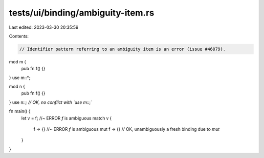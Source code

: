 tests/ui/binding/ambiguity-item.rs
==================================

Last edited: 2023-03-30 20:35:59

Contents:

.. code-block:: rs

    // Identifier pattern referring to an ambiguity item is an error (issue #46079).

mod m {
    pub fn f() {}
}
use m::*;

mod n {
    pub fn f() {}
}
use n::*; // OK, no conflict with `use m::*;`

fn main() {
    let v = f; //~ ERROR `f` is ambiguous
    match v {
        f => {} //~ ERROR `f` is ambiguous
        mut f => {} // OK, unambiguously a fresh binding due to `mut`
    }
}


